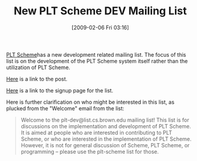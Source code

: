 #+POSTID: 1698
#+DATE: [2009-02-06 Fri 03:16]
#+OPTIONS: toc:nil num:nil todo:nil pri:nil tags:nil ^:nil TeX:nil
#+CATEGORY: Link
#+TAGS: PLT, Programming Language, Scheme
#+TITLE: New PLT Scheme DEV Mailing List

[[http://www.plt-scheme.org/][PLT Scheme]]has a new development related mailing list. The focus of this list is on the development of the PLT Scheme system itself rather than the utilization of PLT Scheme.

[[http://list.cs.brown.edu/pipermail/plt-scheme/2009-February/030194.html][Here]] is a link to the post.

[[http://list.cs.brown.edu/mailman/listinfo/plt-dev][Here]] is a link to the signup page for the list.

Here is further clarification on who might be interested in this list, as plucked from the "Welcome" email from the list:



#+BEGIN_QUOTE
  Welcome to the plt-dev@list.cs.brown.edu mailing list! This list is for discussions on the implementation and development of PLT Scheme. It is aimed at people who are interested in contributing to PLT Scheme, or who are interested in the implementation of PLT Scheme. However, it is not for general discussion of Scheme, PLT Scheme, or programming -- please use the plt-scheme list for those.
#+END_QUOTE







